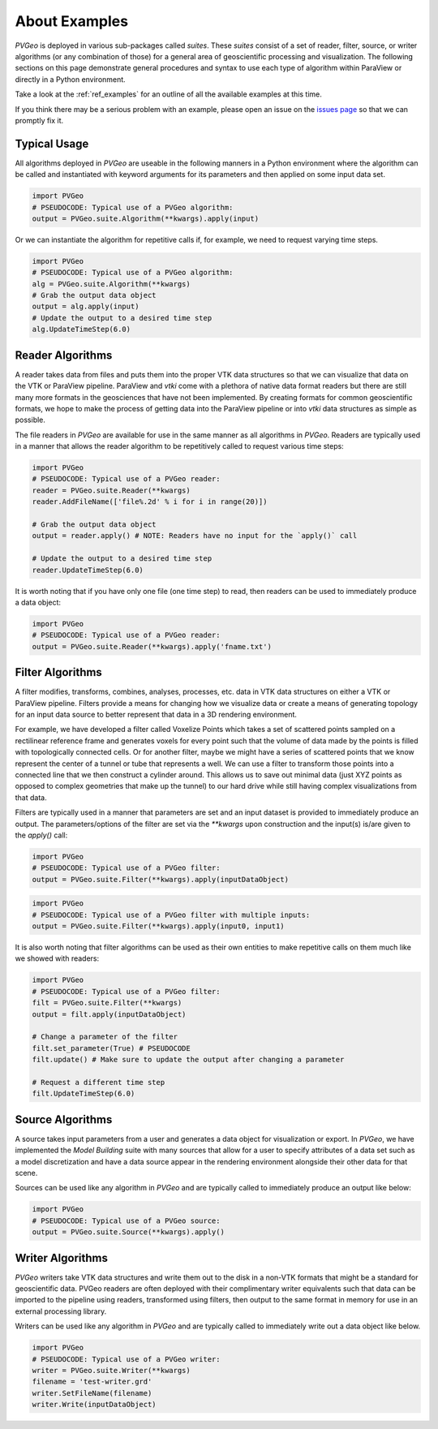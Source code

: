 About Examples
==============

`PVGeo` is deployed in various sub-packages called *suites*. These *suites*
consist of a set of reader, filter, source, or writer algorithms (or any
combination of those) for a general area of geoscientific processing and
visualization.
The following sections on this page demonstrate general procedures and syntax to
use each type of algorithm within ParaView or directly in a Python environment.

Take a look at the :ref:`ref_examples` for an outline of all the available
examples at this time.

If you think there may be a serious problem with an example, please open an
issue on the `issues page`_ so that we can promptly fix it.

.. _issues page: https://github.com/OpenGeoVis/PVGeo/issues


Typical Usage
-------------

All algorithms deployed in *PVGeo* are useable in the following manners in a
Python environment where the algorithm can be called and instantiated with
keyword arguments for its parameters and then applied on some input data set.

.. code-block:: python

    import PVGeo
    # PSEUDOCODE: Typical use of a PVGeo algorithm:
    output = PVGeo.suite.Algorithm(**kwargs).apply(input)


Or we can instantiate the algorithm for repetitive calls if, for example, we
need to request varying time steps.

.. code-block:: python

    import PVGeo
    # PSEUDOCODE: Typical use of a PVGeo algorithm:
    alg = PVGeo.suite.Algorithm(**kwargs)
    # Grab the output data object
    output = alg.apply(input)
    # Update the output to a desired time step
    alg.UpdateTimeStep(6.0)


Reader Algorithms
-----------------

A reader takes data from files and puts them into the proper VTK
data structures so that we can visualize that data on the VTK or ParaView
pipeline.
ParaView and `vtki` come with a plethora of native data format readers but
there are still many more formats in the geosciences that have not been
implemented. By creating formats for common geoscientific formats, we hope to
make the process of getting data into the ParaView pipeline or into `vtki`
data structures as simple as possible.


The file readers in *PVGeo* are available for use in the same manner as all
algorithms in *PVGeo*. Readers are typically used in a manner that allows the
reader algorithm to be repetitively called to request various time steps:

.. code-block:: python

    import PVGeo
    # PSEUDOCODE: Typical use of a PVGeo reader:
    reader = PVGeo.suite.Reader(**kwargs)
    reader.AddFileName(['file%.2d' % i for i in range(20)])

    # Grab the output data object
    output = reader.apply() # NOTE: Readers have no input for the `apply()` call

    # Update the output to a desired time step
    reader.UpdateTimeStep(6.0)


It is worth noting that if you have only one file (one time step) to read, then
readers can be used to immediately produce a data object:

.. code-block:: python

    import PVGeo
    # PSEUDOCODE: Typical use of a PVGeo reader:
    output = PVGeo.suite.Reader(**kwargs).apply('fname.txt')




Filter Algorithms
-----------------

A filter modifies, transforms, combines, analyses, processes, etc. data in VTK
data structures on either a VTK or ParaView pipeline. Filters provide a means
for changing how we visualize data or create a means of generating topology for
an input data source to better represent that data in a 3D rendering environment.

For example, we have developed a filter called Voxelize Points
which takes a set of scattered points sampled on a rectilinear reference frame
and generates voxels for every point such that the volume of data made by the
points is filled with topologically connected cells.
Or for another filter, maybe we might have a series of scattered points that we
know represent the center of a tunnel or tube that represents a well. We can use
a filter to transform those points into a connected line that we then construct
a cylinder around. This allows us to save out minimal data (just XYZ points as
opposed to complex geometries that make up the tunnel) to our hard drive
while still having complex visualizations from that data.


Filters are typically used in a manner that parameters are set and an input
dataset is provided to immediately produce an output. The parameters/options of
the filter are set via the `**kwargs` upon construction and the input(s) is/are
given to the `apply()` call:



.. code-block:: python

    import PVGeo
    # PSEUDOCODE: Typical use of a PVGeo filter:
    output = PVGeo.suite.Filter(**kwargs).apply(inputDataObject)

.. code-block:: python

    import PVGeo
    # PSEUDOCODE: Typical use of a PVGeo filter with multiple inputs:
    output = PVGeo.suite.Filter(**kwargs).apply(input0, input1)


It is also worth noting that filter algorithms can be used as their own entities
to make repetitive calls on them much like we showed with readers:

.. code-block:: python

    import PVGeo
    # PSEUDOCODE: Typical use of a PVGeo filter:
    filt = PVGeo.suite.Filter(**kwargs)
    output = filt.apply(inputDataObject)

    # Change a parameter of the filter
    filt.set_parameter(True) # PSEUDOCODE
    filt.update() # Make sure to update the output after changing a parameter

    # Request a different time step
    filt.UpdateTimeStep(6.0)





Source Algorithms
-----------------

A source takes input parameters from a user and generates a data object for
visualization or export. In *PVGeo*, we have implemented the *Model Building*
suite with many sources that allow for a user to specify attributes of a data
set such as a model discretization and have a data source appear in the
rendering environment alongside their other data for that scene.


Sources can be used like any algorithm in *PVGeo* and are typically called to
immediately produce an output like below:

.. code-block:: python

    import PVGeo
    # PSEUDOCODE: Typical use of a PVGeo source:
    output = PVGeo.suite.Source(**kwargs).apply()




Writer Algorithms
-----------------

*PVGeo* writers take VTK data structures and write them out to the disk in a
non-VTK formats that might be a standard for geoscientific data.
PVGeo readers are often deployed with their complimentary writer equivalents
such that data can be imported to the pipeline using readers, transformed using
filters, then output to the same format in memory for use in an external
processing library.

Writers can be used like any algorithm in *PVGeo* and are typically called to
immediately write out a data object like below.

.. code-block:: python

    import PVGeo
    # PSEUDOCODE: Typical use of a PVGeo writer:
    writer = PVGeo.suite.Writer(**kwargs)
    filename = 'test-writer.grd'
    writer.SetFileName(filename)
    writer.Write(inputDataObject)

